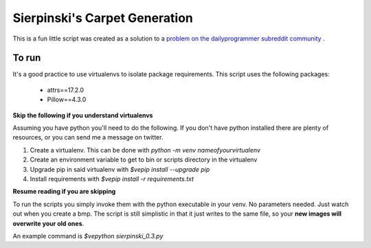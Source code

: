 Sierpinski's Carpet Generation
==============================

This is a fun little script was created as a solution to a
`problem on the dailyprogrammer subreddit community <https://www.reddit.com/r/dailyprogrammer/comments/748ba7/20171004_challenge_334_intermediate_carpet/>`_
.

To run
------

It's a good practice to use virtualenvs to isolate package requirements. This script uses the following
packages:

 - attrs==17.2.0
 - Pillow==4.3.0

**Skip the following if you understand virtualenvs**

Assuming you have python you'll need to do the following. If you don't have python installed there are plenty of
resources, or you can send me a message on twitter. 

1. Create a virtualenv. This can be done with `python -m venv nameofyourvirtualenv`
2. Create an environment variable to get to bin or scripts directory in the virtualenv
3. Upgrade pip in said virtualenv with `$ve\pip install --upgrade pip`
4. Install requirements with `$ve\pip install -r requirements.txt`

**Resume reading if you are skipping**

To run the scripts you simply invoke them with the python executable in your venv. No parameters needed. Just watch out when
you create a bmp. The script is still simplistic in that it just writes to the same file, so your **new images will
overwrite your old ones**.

An example command is `$ve\python sierpinski_0.3.py` 



